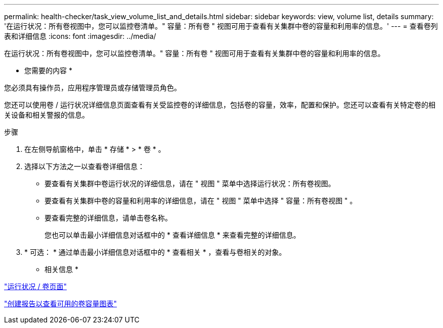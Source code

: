 ---
permalink: health-checker/task_view_volume_list_and_details.html 
sidebar: sidebar 
keywords: view, volume list, details 
summary: '在运行状况：所有卷视图中，您可以监控卷清单。" 容量：所有卷 " 视图可用于查看有关集群中卷的容量和利用率的信息。' 
---
= 查看卷列表和详细信息
:icons: font
:imagesdir: ../media/


[role="lead"]
在运行状况：所有卷视图中，您可以监控卷清单。" 容量：所有卷 " 视图可用于查看有关集群中卷的容量和利用率的信息。

* 您需要的内容 *

您必须具有操作员，应用程序管理员或存储管理员角色。

您还可以使用卷 / 运行状况详细信息页面查看有关受监控卷的详细信息，包括卷的容量，效率，配置和保护。您还可以查看有关特定卷的相关设备和相关警报的信息。

.步骤
. 在左侧导航窗格中，单击 * 存储 * > * 卷 * 。
. 选择以下方法之一以查看卷详细信息：
+
** 要查看有关集群中卷运行状况的详细信息，请在 " 视图 " 菜单中选择运行状况：所有卷视图。
** 要查看有关集群中卷的容量和利用率的详细信息，请在 " 视图 " 菜单中选择 " 容量：所有卷视图 " 。
** 要查看完整的详细信息，请单击卷名称。
+
您也可以单击最小详细信息对话框中的 * 查看详细信息 * 来查看完整的详细信息。



. * 可选： * 通过单击最小详细信息对话框中的 * 查看相关 * ，查看与卷相关的对象。


* 相关信息 *

link:../task_view_aggregate_list_and_details.html["运行状况 / 卷页面"]

link:../reporting/task_create_report_to_view_available_volume_capacity_charts.html["创建报告以查看可用的卷容量图表"]
